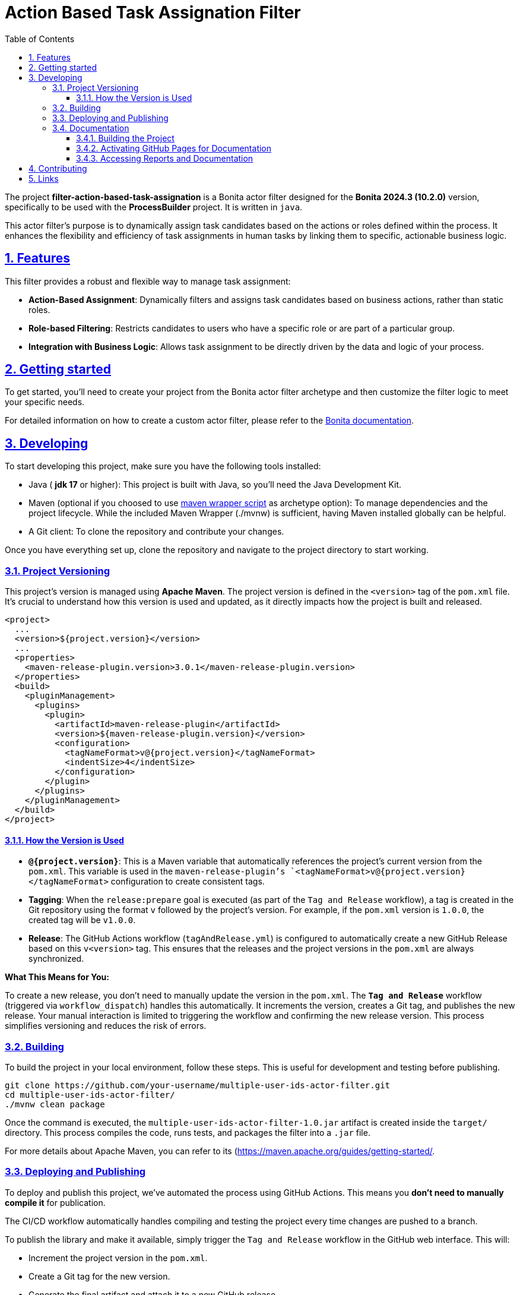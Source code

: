 :doctype: book
:toc: left
:toclevels: 3
:sectnums:
:icons: font
:source-highlighter: highlightjs
:idprefix:
:idseparator: -
:sectlinks:
:sectanchors:
:linkcss: false

:short-bonita-tech-version: 10.2.0
:short-bonita-version: 2024.3
:doc-url: https://documentation.bonitasoft.com/bonita/{short-bonita-version}
:java-version: 17

= Action Based Task Assignation Filter

The project **filter-action-based-task-assignation** is a Bonita actor filter designed for the **Bonita {short-bonita-version} ({short-bonita-tech-version})**  version, specifically to be used with the **ProcessBuilder** project. It is written in `java`.

This actor filter's purpose is to dynamically assign task candidates based on the actions or roles defined within the process. It enhances the flexibility and efficiency of task assignments in human tasks by linking them to specific, actionable business logic.

== Features

This filter provides a robust and flexible way to manage task assignment:

  * **Action-Based Assignment**: Dynamically filters and assigns task candidates based on business actions, rather than static roles.
  * **Role-based Filtering**: Restricts candidates to users who have a specific role or are part of a particular group.
  * **Integration with Business Logic**: Allows task assignment to be directly driven by the data and logic of your process.

== Getting started

To get started, you'll need to create your project from the Bonita actor filter archetype and then customize the filter logic to meet your specific needs.

For detailed information on how to create a custom actor filter, please refer to the {doc-url}/process/actor-filter-archetype[Bonita documentation, window = "\_blank"].

== Developing

To start developing this project, make sure you have the following tools installed:

- Java ( **jdk {java-version}** or higher): This project is built with Java, so you'll need the Java Development Kit.
- Maven (optional if you choosed to use https://github.com/takari/maven-wrapper[maven wrapper script] as archetype option): To manage dependencies and the project lifecycle. While the included Maven Wrapper (./mvnw) is sufficient, having Maven installed globally can be helpful.
- A Git client: To clone the repository and contribute your changes.

Once you have everything set up, clone the repository and navigate to the project directory to start working.

=== Project Versioning

This project's version is managed using **Apache Maven**. The project version is defined in the `<version>` tag of the `pom.xml` file. It's crucial to understand how this version is used and updated, as it directly impacts how the project is built and released.

[source, xml]
----
<project>
  ...
  <version>${project.version}</version>
  ...
  <properties>
    <maven-release-plugin.version>3.0.1</maven-release-plugin.version>
  </properties>
  <build>
    <pluginManagement>
      <plugins>
        <plugin>
          <artifactId>maven-release-plugin</artifactId>
          <version>${maven-release-plugin.version}</version>
          <configuration>
            <tagNameFormat>v@{project.version}</tagNameFormat>
            <indentSize>4</indentSize>
          </configuration>
        </plugin>
      </plugins>
    </pluginManagement>
  </build>
</project>
----

==== How the Version is Used

* **`@{project.version}`**: This is a Maven variable that automatically references the project's current version from the `pom.xml`. This variable is used in the `maven-release-plugin`'s `<tagNameFormat>v@{project.version}</tagNameFormat>` configuration to create consistent tags.
* **Tagging**: When the `release:prepare` goal is executed (as part of the `Tag and Release` workflow), a tag is created in the Git repository using the format `v` followed by the project's version. For example, if the `pom.xml` version is `1.0.0`, the created tag will be `v1.0.0`.
* **Release**: The GitHub Actions workflow (`tagAndRelease.yml`) is configured to automatically create a new GitHub Release based on this `v<version>` tag. This ensures that the releases and the project versions in the `pom.xml` are always synchronized.

**What This Means for You:**

To create a new release, you don't need to manually update the version in the `pom.xml`. The **`Tag and Release`** workflow (triggered via `workflow_dispatch`) handles this automatically. It increments the version, creates a Git tag, and publishes the new release. Your manual interaction is limited to triggering the workflow and confirming the new release version. This process simplifies versioning and reduces the risk of errors.

=== Building

To build the project in your local environment, follow these steps. This is useful for development and testing before publishing.

```bash
git clone https://github.com/your-username/multiple-user-ids-actor-filter.git
cd multiple-user-ids-actor-filter/
./mvnw clean package
```

Once the command is executed, the `multiple-user-ids-actor-filter-1.0.jar` artifact is created inside the `target/` directory. This process compiles the code, runs tests, and packages the filter into a `.jar` file.

For more details about Apache Maven, you can refer to its (https://maven.apache.org/guides/getting-started/.

=== Deploying and Publishing

To deploy and publish this project, we've automated the process using GitHub Actions. This means you **don't need to manually compile it** for publication.

The CI/CD workflow automatically handles compiling and testing the project every time changes are pushed to a branch.

To publish the library and make it available, simply trigger the `Tag and Release` workflow in the GitHub web interface. This will:

* Increment the project version in the `pom.xml`.
* Create a Git tag for the new version.
* Generate the final artifact and attach it to a new GitHub release.
* Publish the artifact to the GitHub Package Registry.

If you need to test the `.jar` locally, you can manually install it in your Bonita Studio project. To do this, please refer to the Bonita documentation on managing extensions. To do this, please refer to the https://documentation.bonitasoft.com/bonita/latest/managing-extension-studio.

=== Documentation

This project uses Maven to build the application and generate its documentation. The process automatically creates API documentation and a code coverage report, which can be viewed both locally and online.

==== Building the Project

To build the project and generate all reports locally, run the following command from the project root directory:

```bash
./mvnw clean verify site
```

This command performs several key actions:

1.  clean: Deletes the target directory, ensuring a clean build.
2.  verify: Compiles the code, runs all unit tests, and verifies the project's quality.
3.  site: Generates the documentation site, including Javadoc and JaCoCo reports, into the target/site directory.

==== Activating GitHub Pages for Documentation
To view the Javadoc documentation and JaCoCo reports online, you must first enable GitHub Pages in your repository. This is a one-time configuration.

Follow these steps to enable the deployment of your documentation via GitHub Actions:

1.  In your GitHub repository, navigate to Settings.
2.  In the left-hand menu, click on Pages.
3.  In the "Build and deployment" section, select GitHub Actions from the "Source" dropdown menu.
4.  Click Save.

After a successful CI/CD workflow run, your documentation will be available online.

==== Accessing Reports and Documentation
You can access the generated reports and documentation in two ways:

1. **Local Access**
To view the generated reports on your local machine, simply open the corresponding files in your web browser:

* **Project Site Homepage**: file:///<your-project-path>/target/site/index.html
* **Javadoc API Documentation**: file:///<your-project-path>/target/reports/apidocs/index.html
* **JaCoCo Code Coverage Report**: file:///<your-project-path>/target/site/jacoco/index.html

2. **Online Access (GitHub Pages)**
The documentation is automatically deployed to GitHub Pages after a successful workflow run. This provides a clean, web-accessible version of the reports.

* **Project Site Homepage**: https://bonitasoft-presales.github.io/filter-action-based-task-assignation/
* **Javadoc API Documentation**: https://bonitasoft-presales.github.io/filter-action-based-task-assignation/apidocs/index.html
* **JaCoCo Code Coverage Report**: https://bonitasoft-presales.github.io/filter-action-based-task-assignation/jacoco/index.html

The JaCoCo report provides a detailed view of your test coverage, highlighting which lines of code were executed by your unit tests and which were not.


== Contributing

To facilitate collaboration, we want to ensure all code is clean and adheres to our standards. We will use a dedicated branch for all development, following the principles of Clean Code and the Git Flow workflow.

Clean Code refers to writing code that is readable, maintainable, and easy to understand. Git Flow is a Git branching strategy that organizes development, features, and releases in a structured manner.

To begin contributing, create a branch from master and name it using the ID of the Jira ticket or user story.

```bash
# Create and switch to your new branch
git checkout -b <jira-ticket-id>_<short-description> master
```

If the develop branch does not already exist, create it from master and push it to the repository.


```bash
git checkout -b develop master
git push origin develop
``` 

Once your work is complete, submit a pull request to the develop branch. Please ensure your code follows our established conventions and that all tests pass.


== Links
  * **Project homepage**: https://github.com/bonitasoft-presales/filter-action-based-task-assignation
  * **Repository**: https://github.com/bonitasoft-presales/filter-action-based-task-assignation.git
  * **Issue tracker**: https://github.com/bonitasoft-presales/filter-action-based-task-assignation/issues
  * **Project Site Homepage**: https://bonitasoft-presales.github.io/filter-action-based-task-assignation/
  * **Javadoc API Documentation**: https://bonitasoft-presales.github.io/filter-action-based-task-assignation/apidocs/index.html
  * **JaCoCo Code Coverage Report**: https://bonitasoft-presales.github.io/filter-action-based-task-assignation/jacoco/index.html

To build the project in your local environment (useful for development and testing), follow these steps:

